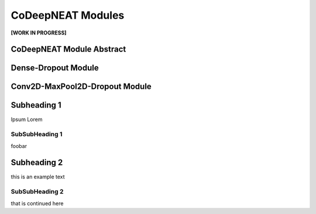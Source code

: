 CoDeepNEAT Modules
==================

**[WORK IN PROGRESS]**

CoDeepNEAT Module Abstract
--------------------------



Dense-Dropout Module
--------------------



Conv2D-MaxPool2D-Dropout Module
-------------------------------



Subheading 1
------------

Ipsum Lorem


SubSubHeading 1
~~~~~~~~~~~~~~~

foobar


Subheading 2
------------

this is an example text


SubSubHeading 2
~~~~~~~~~~~~~~~

that is continued here

